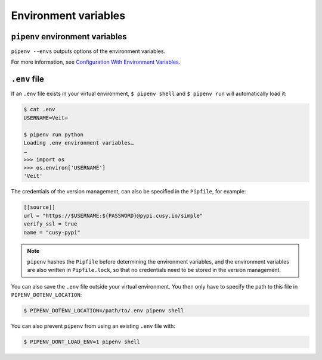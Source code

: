 Environment variables
=====================

``pipenv`` environment variables
--------------------------------

``pipenv --envs`` outputs options of the environment variables.

For more information, see `Configuration With Environment Variables
<https://docs.pipenv.org/advanced/#configuration-with-environment-variables>`_.

``.env`` file
-------------

If an ``.env`` file exists in your virtual environment, ``$ pipenv shell`` and
``$ pipenv run`` will automatically load it:

.. code-block:: console

    $ cat .env
    USERNAME=Veit⏎

    $ pipenv run python
    Loading .env environment variables…
    …
    >>> import os
    >>> os.environ['USERNAME']
    'Veit'

The credentials of the version management, can also be specified in the
``Pipfile``, for example:

.. code-block:: ini

    [[source]]
    url = "https://$USERNAME:${PASSWORD}@pypi.cusy.io/simple"
    verify_ssl = true
    name = "cusy-pypi"

.. note::
   ``pipenv`` hashes the ``Pipfile`` before determining the environment
   variables, and the environment variables are also written in
   ``Pipfile.lock``, so that no credentials need to be stored in the version
   management.

You can also save the ``.env`` file outside your virtual environment. You then
only have to specify the path to this file in ``PIPENV_DOTENV_LOCATION``:

.. code-block:: console

    $ PIPENV_DOTENV_LOCATION=/path/to/.env pipenv shell

You can also prevent ``pipenv`` from using an existing ``.env`` file with:

.. code-block:: console

    $ PIPENV_DONT_LOAD_ENV=1 pipenv shell
